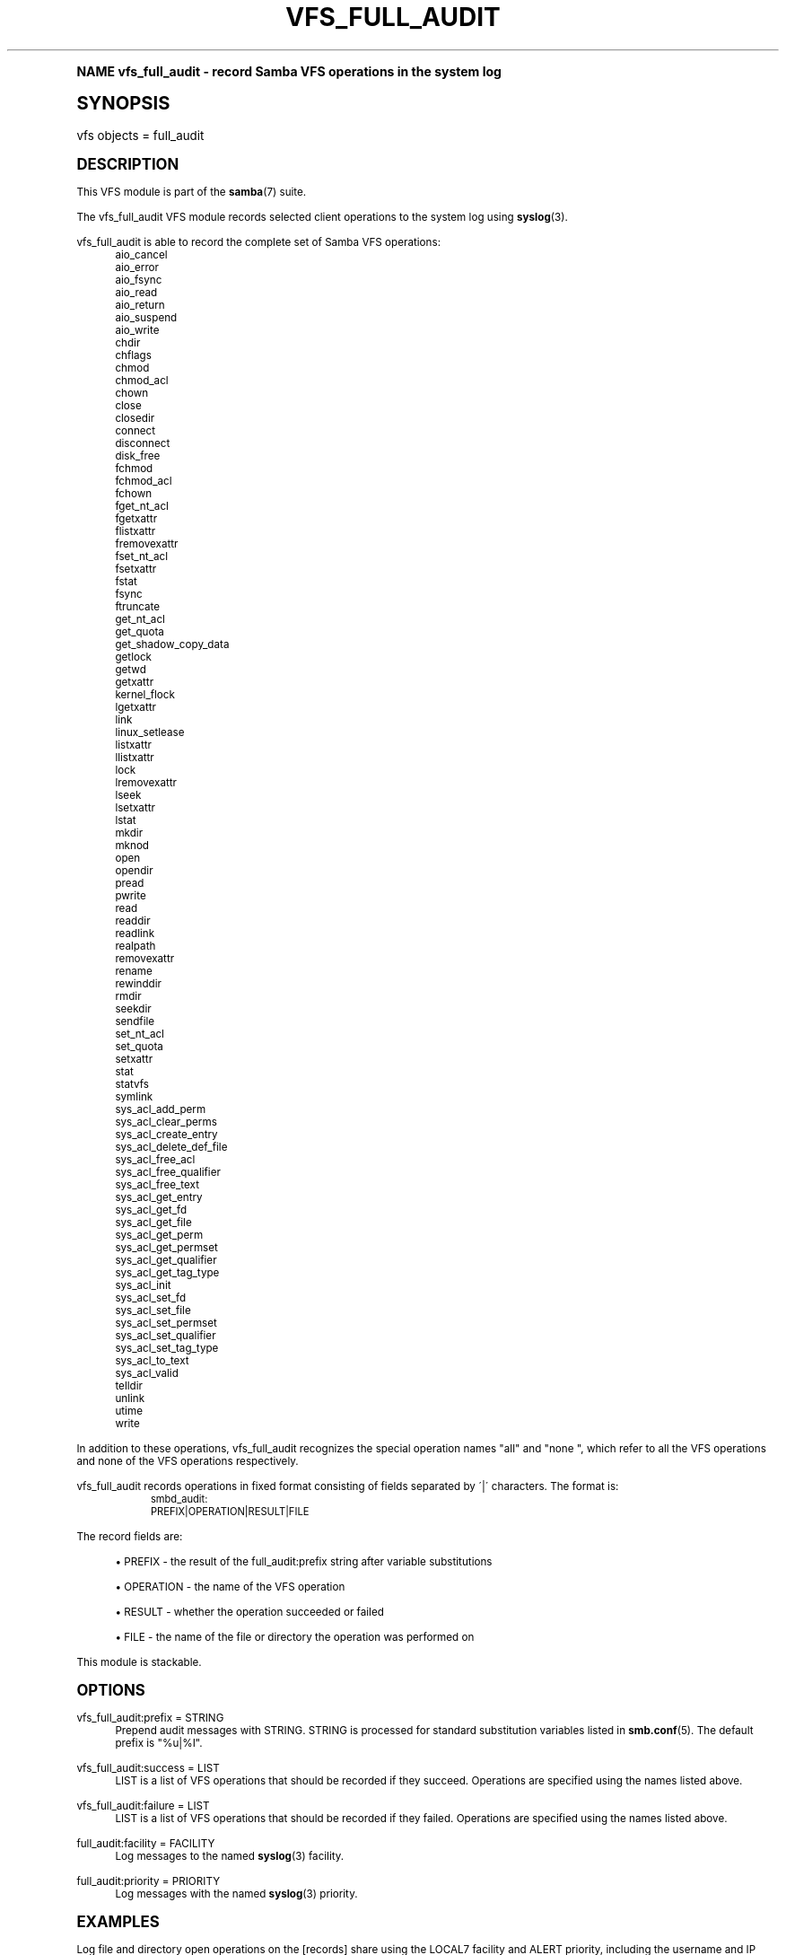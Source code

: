 .\"     Title: vfs_full_audit
.\"    Author: [see the "AUTHOR" section]
.\" Generator: DocBook XSL Stylesheets v1.74.0 <http://docbook.sf.net/>
.\"      Date: 02/03/2009
.\"    Manual: System Administration tools
.\"    Source: Samba 3.2
.\"  Language: English
.\"
.TH "VFS_FULL_AUDIT" "8" "02/03/2009" "Samba 3\&.2" "System Administration tools"
.\" -----------------------------------------------------------------
.\" * (re)Define some macros
.\" -----------------------------------------------------------------
.\" ~~~~~~~~~~~~~~~~~~~~~~~~~~~~~~~~~~~~~~~~~~~~~~~~~~~~~~~~~~~~~~~~~
.\" toupper - uppercase a string (locale-aware)
.\" ~~~~~~~~~~~~~~~~~~~~~~~~~~~~~~~~~~~~~~~~~~~~~~~~~~~~~~~~~~~~~~~~~
.de toupper
.tr aAbBcCdDeEfFgGhHiIjJkKlLmMnNoOpPqQrRsStTuUvVwWxXyYzZ
\\$*
.tr aabbccddeeffgghhiijjkkllmmnnooppqqrrssttuuvvwwxxyyzz
..
.\" ~~~~~~~~~~~~~~~~~~~~~~~~~~~~~~~~~~~~~~~~~~~~~~~~~~~~~~~~~~~~~~~~~
.\" SH-xref - format a cross-reference to an SH section
.\" ~~~~~~~~~~~~~~~~~~~~~~~~~~~~~~~~~~~~~~~~~~~~~~~~~~~~~~~~~~~~~~~~~
.de SH-xref
.ie n \{\
.\}
.toupper \\$*
.el \{\
\\$*
.\}
..
.\" ~~~~~~~~~~~~~~~~~~~~~~~~~~~~~~~~~~~~~~~~~~~~~~~~~~~~~~~~~~~~~~~~~
.\" SH - level-one heading that works better for non-TTY output
.\" ~~~~~~~~~~~~~~~~~~~~~~~~~~~~~~~~~~~~~~~~~~~~~~~~~~~~~~~~~~~~~~~~~
.de1 SH
.\" put an extra blank line of space above the head in non-TTY output
.if t \{\
.sp 1
.\}
.sp \\n[PD]u
.nr an-level 1
.set-an-margin
.nr an-prevailing-indent \\n[IN]
.fi
.in \\n[an-margin]u
.ti 0
.HTML-TAG ".NH \\n[an-level]"
.it 1 an-trap
.nr an-no-space-flag 1
.nr an-break-flag 1
\." make the size of the head bigger
.ps +3
.ft B
.ne (2v + 1u)
.ie n \{\
.\" if n (TTY output), use uppercase
.toupper \\$*
.\}
.el \{\
.nr an-break-flag 0
.\" if not n (not TTY), use normal case (not uppercase)
\\$1
.in \\n[an-margin]u
.ti 0
.\" if not n (not TTY), put a border/line under subheading
.sp -.6
\l'\n(.lu'
.\}
..
.\" ~~~~~~~~~~~~~~~~~~~~~~~~~~~~~~~~~~~~~~~~~~~~~~~~~~~~~~~~~~~~~~~~~
.\" SS - level-two heading that works better for non-TTY output
.\" ~~~~~~~~~~~~~~~~~~~~~~~~~~~~~~~~~~~~~~~~~~~~~~~~~~~~~~~~~~~~~~~~~
.de1 SS
.sp \\n[PD]u
.nr an-level 1
.set-an-margin
.nr an-prevailing-indent \\n[IN]
.fi
.in \\n[IN]u
.ti \\n[SN]u
.it 1 an-trap
.nr an-no-space-flag 1
.nr an-break-flag 1
.ps \\n[PS-SS]u
\." make the size of the head bigger
.ps +2
.ft B
.ne (2v + 1u)
.if \\n[.$] \&\\$*
..
.\" ~~~~~~~~~~~~~~~~~~~~~~~~~~~~~~~~~~~~~~~~~~~~~~~~~~~~~~~~~~~~~~~~~
.\" BB/BE - put background/screen (filled box) around block of text
.\" ~~~~~~~~~~~~~~~~~~~~~~~~~~~~~~~~~~~~~~~~~~~~~~~~~~~~~~~~~~~~~~~~~
.de BB
.if t \{\
.sp -.5
.br
.in +2n
.ll -2n
.gcolor red
.di BX
.\}
..
.de EB
.if t \{\
.if "\\$2"adjust-for-leading-newline" \{\
.sp -1
.\}
.br
.di
.in
.ll
.gcolor
.nr BW \\n(.lu-\\n(.i
.nr BH \\n(dn+.5v
.ne \\n(BHu+.5v
.ie "\\$2"adjust-for-leading-newline" \{\
\M[\\$1]\h'1n'\v'+.5v'\D'P \\n(BWu 0 0 \\n(BHu -\\n(BWu 0 0 -\\n(BHu'\M[]
.\}
.el \{\
\M[\\$1]\h'1n'\v'-.5v'\D'P \\n(BWu 0 0 \\n(BHu -\\n(BWu 0 0 -\\n(BHu'\M[]
.\}
.in 0
.sp -.5v
.nf
.BX
.in
.sp .5v
.fi
.\}
..
.\" ~~~~~~~~~~~~~~~~~~~~~~~~~~~~~~~~~~~~~~~~~~~~~~~~~~~~~~~~~~~~~~~~~
.\" BM/EM - put colored marker in margin next to block of text
.\" ~~~~~~~~~~~~~~~~~~~~~~~~~~~~~~~~~~~~~~~~~~~~~~~~~~~~~~~~~~~~~~~~~
.de BM
.if t \{\
.br
.ll -2n
.gcolor red
.di BX
.\}
..
.de EM
.if t \{\
.br
.di
.ll
.gcolor
.nr BH \\n(dn
.ne \\n(BHu
\M[\\$1]\D'P -.75n 0 0 \\n(BHu -(\\n[.i]u - \\n(INu - .75n) 0 0 -\\n(BHu'\M[]
.in 0
.nf
.BX
.in
.fi
.\}
..
.\" -----------------------------------------------------------------
.\" * set default formatting
.\" -----------------------------------------------------------------
.\" disable hyphenation
.nh
.\" disable justification (adjust text to left margin only)
.ad l
.\" -----------------------------------------------------------------
.\" * MAIN CONTENT STARTS HERE *
.\" -----------------------------------------------------------------
.SH "Name"
vfs_full_audit \- record Samba VFS operations in the system log
.SH "Synopsis"
.fam C
.HP \w'\ 'u
\FCvfs objects = full_audit\F[]
.fam
.SH "DESCRIPTION"
.PP
This VFS module is part of the
\fBsamba\fR(7)
suite\&.
.PP
The
\FCvfs_full_audit\F[]
VFS module records selected client operations to the system log using
\fBsyslog\fR(3)\&.
.PP
\FCvfs_full_audit\F[]
is able to record the complete set of Samba VFS operations:
.RS 4
aio_cancel
.RE
.RS 4
aio_error
.RE
.RS 4
aio_fsync
.RE
.RS 4
aio_read
.RE
.RS 4
aio_return
.RE
.RS 4
aio_suspend
.RE
.RS 4
aio_write
.RE
.RS 4
chdir
.RE
.RS 4
chflags
.RE
.RS 4
chmod
.RE
.RS 4
chmod_acl
.RE
.RS 4
chown
.RE
.RS 4
close
.RE
.RS 4
closedir
.RE
.RS 4
connect
.RE
.RS 4
disconnect
.RE
.RS 4
disk_free
.RE
.RS 4
fchmod
.RE
.RS 4
fchmod_acl
.RE
.RS 4
fchown
.RE
.RS 4
fget_nt_acl
.RE
.RS 4
fgetxattr
.RE
.RS 4
flistxattr
.RE
.RS 4
fremovexattr
.RE
.RS 4
fset_nt_acl
.RE
.RS 4
fsetxattr
.RE
.RS 4
fstat
.RE
.RS 4
fsync
.RE
.RS 4
ftruncate
.RE
.RS 4
get_nt_acl
.RE
.RS 4
get_quota
.RE
.RS 4
get_shadow_copy_data
.RE
.RS 4
getlock
.RE
.RS 4
getwd
.RE
.RS 4
getxattr
.RE
.RS 4
kernel_flock
.RE
.RS 4
lgetxattr
.RE
.RS 4
link
.RE
.RS 4
linux_setlease
.RE
.RS 4
listxattr
.RE
.RS 4
llistxattr
.RE
.RS 4
lock
.RE
.RS 4
lremovexattr
.RE
.RS 4
lseek
.RE
.RS 4
lsetxattr
.RE
.RS 4
lstat
.RE
.RS 4
mkdir
.RE
.RS 4
mknod
.RE
.RS 4
open
.RE
.RS 4
opendir
.RE
.RS 4
pread
.RE
.RS 4
pwrite
.RE
.RS 4
read
.RE
.RS 4
readdir
.RE
.RS 4
readlink
.RE
.RS 4
realpath
.RE
.RS 4
removexattr
.RE
.RS 4
rename
.RE
.RS 4
rewinddir
.RE
.RS 4
rmdir
.RE
.RS 4
seekdir
.RE
.RS 4
sendfile
.RE
.RS 4
set_nt_acl
.RE
.RS 4
set_quota
.RE
.RS 4
setxattr
.RE
.RS 4
stat
.RE
.RS 4
statvfs
.RE
.RS 4
symlink
.RE
.RS 4
sys_acl_add_perm
.RE
.RS 4
sys_acl_clear_perms
.RE
.RS 4
sys_acl_create_entry
.RE
.RS 4
sys_acl_delete_def_file
.RE
.RS 4
sys_acl_free_acl
.RE
.RS 4
sys_acl_free_qualifier
.RE
.RS 4
sys_acl_free_text
.RE
.RS 4
sys_acl_get_entry
.RE
.RS 4
sys_acl_get_fd
.RE
.RS 4
sys_acl_get_file
.RE
.RS 4
sys_acl_get_perm
.RE
.RS 4
sys_acl_get_permset
.RE
.RS 4
sys_acl_get_qualifier
.RE
.RS 4
sys_acl_get_tag_type
.RE
.RS 4
sys_acl_init
.RE
.RS 4
sys_acl_set_fd
.RE
.RS 4
sys_acl_set_file
.RE
.RS 4
sys_acl_set_permset
.RE
.RS 4
sys_acl_set_qualifier
.RE
.RS 4
sys_acl_set_tag_type
.RE
.RS 4
sys_acl_to_text
.RE
.RS 4
sys_acl_valid
.RE
.RS 4
telldir
.RE
.RS 4
unlink
.RE
.RS 4
utime
.RE
.RS 4
write
.RE
.PP
In addition to these operations,
\FCvfs_full_audit\F[]
recognizes the special operation names "all" and "none ", which refer to all the VFS operations and none of the VFS operations respectively\&.
.PP
\FCvfs_full_audit\F[]
records operations in fixed format consisting of fields separated by \'|\' characters\&. The format is:
.sp
.if n \{\
.RS 4
.\}
.fam C
.ps -1
.nf
.if t \{\
.sp -1
.\}
.BB lightgray adjust-for-leading-newline
.sp -1

		smbd_audit: PREFIX|OPERATION|RESULT|FILE
	
.EB lightgray adjust-for-leading-newline
.if t \{\
.sp 1
.\}
.fi
.fam
.ps +1
.if n \{\
.RE
.\}
.PP
The record fields are:
.sp
.RS 4
.ie n \{\
\h'-04'\(bu\h'+03'\c
.\}
.el \{\
.sp -1
.IP \(bu 2.3
.\}
\FCPREFIX\F[]
\- the result of the full_audit:prefix string after variable substitutions
.RE
.sp
.RS 4
.ie n \{\
\h'-04'\(bu\h'+03'\c
.\}
.el \{\
.sp -1
.IP \(bu 2.3
.\}
\FCOPERATION\F[]
\- the name of the VFS operation
.RE
.sp
.RS 4
.ie n \{\
\h'-04'\(bu\h'+03'\c
.\}
.el \{\
.sp -1
.IP \(bu 2.3
.\}
\FCRESULT\F[]
\- whether the operation succeeded or failed
.RE
.sp
.RS 4
.ie n \{\
\h'-04'\(bu\h'+03'\c
.\}
.el \{\
.sp -1
.IP \(bu 2.3
.\}
\FCFILE\F[]
\- the name of the file or directory the operation was performed on
.sp
.RE
.PP
This module is stackable\&.
.SH "OPTIONS"
.PP
vfs_full_audit:prefix = STRING
.RS 4
Prepend audit messages with STRING\&. STRING is processed for standard substitution variables listed in
\fBsmb.conf\fR(5)\&. The default prefix is "%u|%I"\&.
.RE
.PP
vfs_full_audit:success = LIST
.RS 4
LIST is a list of VFS operations that should be recorded if they succeed\&. Operations are specified using the names listed above\&.
.RE
.PP
vfs_full_audit:failure = LIST
.RS 4
LIST is a list of VFS operations that should be recorded if they failed\&. Operations are specified using the names listed above\&.
.RE
.PP
full_audit:facility = FACILITY
.RS 4
Log messages to the named
\fBsyslog\fR(3)
facility\&.
.RE
.PP
full_audit:priority = PRIORITY
.RS 4
Log messages with the named
\fBsyslog\fR(3)
priority\&.
.RE
.SH "EXAMPLES"
.PP
Log file and directory open operations on the [records] share using the LOCAL7 facility and ALERT priority, including the username and IP address:
.sp
.if n \{\
.RS 4
.\}
.fam C
.ps -1
.nf
.if t \{\
.sp -1
.\}
.BB lightgray adjust-for-leading-newline
.sp -1

        \fI[records]\fR
	\m[blue]\fBpath = /data/records\fR\m[]
	\m[blue]\fBvfs objects = full_audit\fR\m[]
	\m[blue]\fBfull_audit:prefix = %u|%I\fR\m[]
	\m[blue]\fBfull_audit:success = open opendir\fR\m[]
	\m[blue]\fBfull_audit:failure = all\fR\m[]
	\m[blue]\fBfull_audit:facility = LOCAL7\fR\m[]
	\m[blue]\fBfull_audit:priority = ALERT\fR\m[]
.EB lightgray adjust-for-leading-newline
.if t \{\
.sp 1
.\}
.fi
.fam
.ps +1
.if n \{\
.RE
.\}
.SH "VERSION"
.PP
This man page is correct for version 3\&.0\&.25 of the Samba suite\&.
.SH "AUTHOR"
.PP
The original Samba software and related utilities were created by Andrew Tridgell\&. Samba is now developed by the Samba Team as an Open Source project similar to the way the Linux kernel is developed\&.
